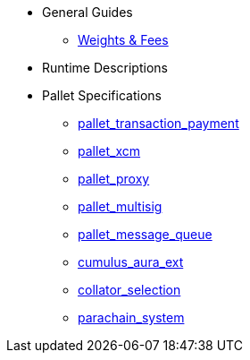 * General Guides
** xref:guides/weights_fees.adoc[Weights & Fees]
* Runtime Descriptions
* Pallet Specifications
** xref:pallets/pallet_transaction_payment.adoc[pallet_transaction_payment]
** xref:pallets/pallet_xcm.adoc[pallet_xcm]
** xref:pallets/proxy.adoc[pallet_proxy]
** xref:pallets/multisig.adoc[pallet_multisig]
** xref:pallets/message-queue.adoc[pallet_message_queue]
** xref:pallets/aura_ext.adoc[cumulus_aura_ext]
** xref:pallets/collator-selection.adoc[collator_selection]
** xref:pallets/parachain-system.adoc[parachain_system]
